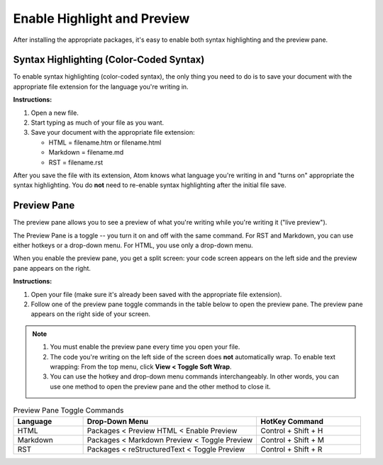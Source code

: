 *************************************************************************************************
Enable Highlight and Preview
*************************************************************************************************

After installing the appropriate packages, it's easy to enable both syntax highlighting and the preview pane.

Syntax Highlighting (Color-Coded Syntax)
---------------------------------------------
To enable syntax highlighting (color-coded syntax), the only thing you need to do is to save your document with the appropriate file extension for the language you're writing in.

**Instructions:**

#. Open a new file.
#. Start typing as much of your file as you want.
#. Save your document with the appropriate file extension:

   - HTML = filename.htm or filename.html
   - Markdown = filename.md
   - RST = filename.rst

After you save the file with its extension, Atom knows what language you're writing in and "turns on" appropriate the syntax highlighting. You do **not** need to re-enable syntax highlighting after the initial file save.


Preview Pane
-----------------
The preview pane allows you to see a preview of what you're writing while you're writing it ("live preview").

The Preview Pane is a toggle -- you turn it on and off with the same command. For RST and Markdown, you can use either hotkeys or a drop-down menu. For HTML, you use only a drop-down menu.

When you enable the preview pane, you get a split screen: your code screen appears on the left side and the preview pane appears on the right.

**Instructions:**

#. Open your file (make sure it's already been saved with the appropriate file extension).
#. Follow one of the preview pane toggle commands in the table below to open the preview pane. The preview pane appears on the right side of your screen.

.. note::
   #. You must enable the preview pane every time you open your file.
   #. The code you're writing on the left side of the screen does **not** automatically wrap. To enable text wrapping: From the top menu, click **View < Toggle Soft Wrap**.
   #. You can use the hotkey and drop-down menu commands interchangeably. In other words, you can use one method to open the preview pane and the other method to close it.

.. list-table:: Preview Pane Toggle Commands
  :widths: 20 50 30
  :header-rows: 1

  * - Language
    - Drop-Down Menu
    - HotKey Command
  * - HTML
    - Packages < Preview HTML < Enable Preview
    - Control + Shift + H
  * - Markdown
    - Packages < Markdown Preview < Toggle Preview
    - Control + Shift + M
  * - RST
    - Packages < reStructuredText < Toggle Preview
    - Control + Shift + R
